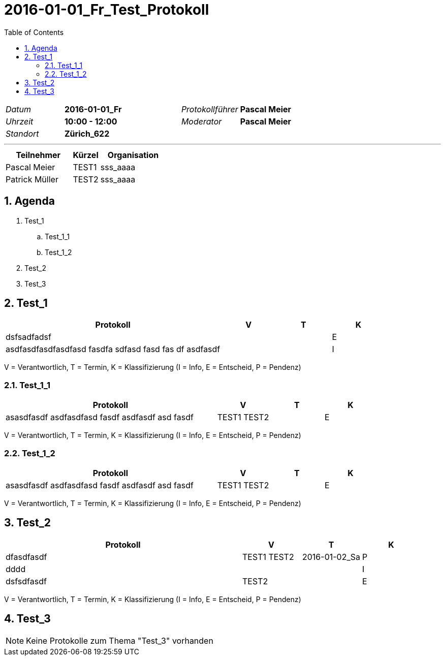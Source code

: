 = 2016-01-01_Fr_Test_Protokoll
:toc-title: Table of Contents
:toc:
:numbered:

[cols="5,10,5,10"]
|===
|_Datum_
|*2016-01-01_Fr*
|_Protokollführer_
|*Pascal Meier*
|_Uhrzeit_
|*10:00 - 12:00*
|_Moderator_
|*Pascal Meier*
|_Standort_
|*Zürich_622*
|
|
|===

'''

[cols="5,2,5", options="header"]
|===
|Teilnehmer|Kürzel|Organisation
|Pascal Meier | TEST1 | sss_aaaa
|Patrick Müller | TEST2 | sss_aaaa
|===


== Agenda

[role]
. Test_1
.. Test_1_1
.. Test_1_2
. Test_2
. Test_3

== Test_1

[cols="20a,^5,^5,^5", options="header"]
|===
|Protokoll|V|T|K
|
dsfsadfadsf
| 
| 
| E
|
asdfasdfasdfasdfasd
fasdfa
sdfasd
fasd
fas
df
asdfasdf
| 
| 
| I
|===
V = Verantwortlich, T = Termin, K = Klassifizierung (I = Info, E = Entscheid, P = Pendenz)

=== Test_1_1

[cols="20a,^5,^5,^5", options="header"]
|===
|Protokoll|V|T|K
|
asasdfasdf asdfasdfasd
fasdf
asdfasdf
asd
fasdf
| 
TEST1
TEST2
| 
| E
|===
V = Verantwortlich, T = Termin, K = Klassifizierung (I = Info, E = Entscheid, P = Pendenz)



=== Test_1_2

[cols="20a,^5,^5,^5", options="header"]
|===
|Protokoll|V|T|K
|
asasdfasdf asdfasdfasd
fasdf
asdfasdf
asd
fasdf
| 
TEST1
TEST2
| 
| E
|===
V = Verantwortlich, T = Termin, K = Klassifizierung (I = Info, E = Entscheid, P = Pendenz)




== Test_2

[cols="20a,^5,^5,^5", options="header"]
|===
|Protokoll|V|T|K
|
dfasdfasdf
| 
TEST1
TEST2
| 2016-01-02_Sa
| P
|
dddd
| 
| 
| I
|
dsfsdfasdf
| 
TEST2
| 
| E
|===
V = Verantwortlich, T = Termin, K = Klassifizierung (I = Info, E = Entscheid, P = Pendenz)



== Test_3

NOTE: Keine Protokolle zum Thema "Test_3" vorhanden



